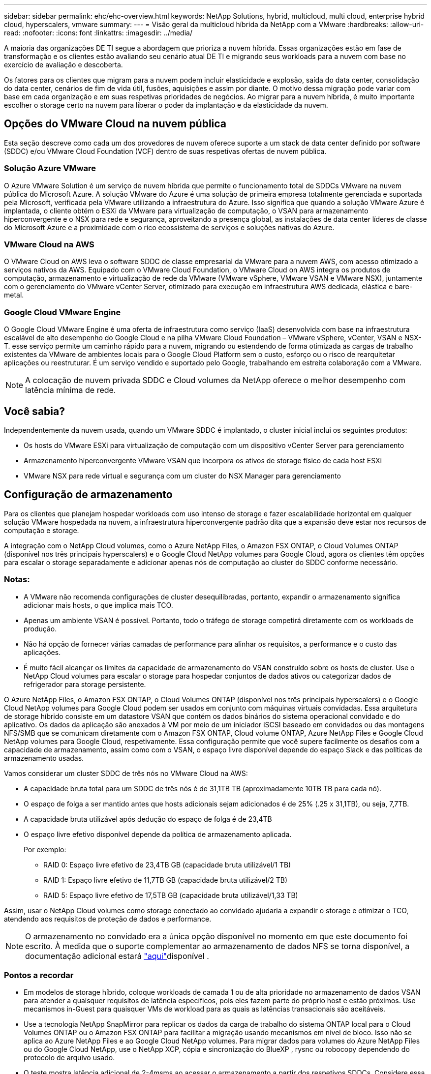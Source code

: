 ---
sidebar: sidebar 
permalink: ehc/ehc-overview.html 
keywords: NetApp Solutions, hybrid, multicloud, multi cloud, enterprise hybrid cloud, hyperscalers, vmware 
summary:  
---
= Visão geral da multicloud híbrida da NetApp com a VMware
:hardbreaks:
:allow-uri-read: 
:nofooter: 
:icons: font
:linkattrs: 
:imagesdir: ../media/


[role="lead"]
A maioria das organizações DE TI segue a abordagem que prioriza a nuvem híbrida. Essas organizações estão em fase de transformação e os clientes estão avaliando seu cenário atual DE TI e migrando seus workloads para a nuvem com base no exercício de avaliação e descoberta.

Os fatores para os clientes que migram para a nuvem podem incluir elasticidade e explosão, saída do data center, consolidação do data center, cenários de fim de vida útil, fusões, aquisições e assim por diante. O motivo dessa migração pode variar com base em cada organização e em suas respetivas prioridades de negócios. Ao migrar para a nuvem híbrida, é muito importante escolher o storage certo na nuvem para liberar o poder da implantação e da elasticidade da nuvem.



== Opções do VMware Cloud na nuvem pública

Esta seção descreve como cada um dos provedores de nuvem oferece suporte a um stack de data center definido por software (SDDC) e/ou VMware Cloud Foundation (VCF) dentro de suas respetivas ofertas de nuvem pública.



=== Solução Azure VMware

O Azure VMware Solution é um serviço de nuvem híbrida que permite o funcionamento total de SDDCs VMware na nuvem pública do Microsoft Azure. A solução VMware do Azure é uma solução de primeira empresa totalmente gerenciada e suportada pela Microsoft, verificada pela VMware utilizando a infraestrutura do Azure. Isso significa que quando a solução VMware Azure é implantada, o cliente obtém o ESXi da VMware para virtualização de computação, o VSAN para armazenamento hiperconvergente e o NSX para rede e segurança, aproveitando a presença global, as instalações de data center líderes de classe do Microsoft Azure e a proximidade com o rico ecossistema de serviços e soluções nativas do Azure.



=== VMware Cloud na AWS

O VMware Cloud on AWS leva o software SDDC de classe empresarial da VMware para a nuvem AWS, com acesso otimizado a serviços nativos da AWS. Equipado com o VMware Cloud Foundation, o VMware Cloud on AWS integra os produtos de computação, armazenamento e virtualização de rede da VMware (VMware vSphere, VMware VSAN e VMware NSX), juntamente com o gerenciamento do VMware vCenter Server, otimizado para execução em infraestrutura AWS dedicada, elástica e bare-metal.



=== Google Cloud VMware Engine

O Google Cloud VMware Engine é uma oferta de infraestrutura como serviço (IaaS) desenvolvida com base na infraestrutura escalável de alto desempenho do Google Cloud e na pilha VMware Cloud Foundation – VMware vSphere, vCenter, VSAN e NSX-T. esse serviço permite um caminho rápido para a nuvem, migrando ou estendendo de forma otimizada as cargas de trabalho existentes da VMware de ambientes locais para o Google Cloud Platform sem o custo, esforço ou o risco de rearquitetar aplicações ou reestruturar. É um serviço vendido e suportado pelo Google, trabalhando em estreita colaboração com a VMware.


NOTE: A colocação de nuvem privada SDDC e Cloud volumes da NetApp oferece o melhor desempenho com latência mínima de rede.



== Você sabia?

Independentemente da nuvem usada, quando um VMware SDDC é implantado, o cluster inicial inclui os seguintes produtos:

* Os hosts do VMware ESXi para virtualização de computação com um dispositivo vCenter Server para gerenciamento
* Armazenamento hiperconvergente VMware VSAN que incorpora os ativos de storage físico de cada host ESXi
* VMware NSX para rede virtual e segurança com um cluster do NSX Manager para gerenciamento




== Configuração de armazenamento

Para os clientes que planejam hospedar workloads com uso intenso de storage e fazer escalabilidade horizontal em qualquer solução VMware hospedada na nuvem, a infraestrutura hiperconvergente padrão dita que a expansão deve estar nos recursos de computação e storage.

A integração com o NetApp Cloud volumes, como o Azure NetApp Files, o Amazon FSX ONTAP, o Cloud Volumes ONTAP (disponível nos três principais hyperscalers) e o Google Cloud NetApp volumes para Google Cloud, agora os clientes têm opções para escalar o storage separadamente e adicionar apenas nós de computação ao cluster do SDDC conforme necessário.



=== Notas:

* A VMware não recomenda configurações de cluster desequilibradas, portanto, expandir o armazenamento significa adicionar mais hosts, o que implica mais TCO.
* Apenas um ambiente VSAN é possível. Portanto, todo o tráfego de storage competirá diretamente com os workloads de produção.
* Não há opção de fornecer várias camadas de performance para alinhar os requisitos, a performance e o custo das aplicações.
* É muito fácil alcançar os limites da capacidade de armazenamento do VSAN construído sobre os hosts de cluster. Use o NetApp Cloud volumes para escalar o storage para hospedar conjuntos de dados ativos ou categorizar dados de refrigerador para storage persistente.


O Azure NetApp Files, o Amazon FSX ONTAP, o Cloud Volumes ONTAP (disponível nos três principais hyperscalers) e o Google Cloud NetApp volumes para Google Cloud podem ser usados em conjunto com máquinas virtuais convidadas. Essa arquitetura de storage híbrido consiste em um datastore VSAN que contém os dados binários do sistema operacional convidado e do aplicativo. Os dados da aplicação são anexados à VM por meio de um iniciador iSCSI baseado em convidados ou das montagens NFS/SMB que se comunicam diretamente com o Amazon FSX ONTAP, Cloud volume ONTAP, Azure NetApp Files e Google Cloud NetApp volumes para Google Cloud, respetivamente. Essa configuração permite que você supere facilmente os desafios com a capacidade de armazenamento, assim como com o VSAN, o espaço livre disponível depende do espaço Slack e das políticas de armazenamento usadas.

Vamos considerar um cluster SDDC de três nós no VMware Cloud na AWS:

* A capacidade bruta total para um SDDC de três nós é de 31,1TB TB (aproximadamente 10TB TB para cada nó).
* O espaço de folga a ser mantido antes que hosts adicionais sejam adicionados é de 25% (.25 x 31,1TB), ou seja, 7,7TB.
* A capacidade bruta utilizável após dedução do espaço de folga é de 23,4TB
* O espaço livre efetivo disponível depende da política de armazenamento aplicada.
+
Por exemplo:

+
** RAID 0: Espaço livre efetivo de 23,4TB GB (capacidade bruta utilizável/1 TB)
** RAID 1: Espaço livre efetivo de 11,7TB GB (capacidade bruta utilizável/2 TB)
** RAID 5: Espaço livre efetivo de 17,5TB GB (capacidade bruta utilizável/1,33 TB)




Assim, usar o NetApp Cloud volumes como storage conectado ao convidado ajudaria a expandir o storage e otimizar o TCO, atendendo aos requisitos de proteção de dados e performance.


NOTE: O armazenamento no convidado era a única opção disponível no momento em que este documento foi escrito. À medida que o suporte complementar ao armazenamento de dados NFS se torna disponível, a documentação adicional estará link:index.html["aqui"]disponível .



=== Pontos a recordar

* Em modelos de storage híbrido, coloque workloads de camada 1 ou de alta prioridade no armazenamento de dados VSAN para atender a quaisquer requisitos de latência específicos, pois eles fazem parte do próprio host e estão próximos. Use mecanismos in-Guest para quaisquer VMs de workload para as quais as latências transacionais são aceitáveis.
* Use a tecnologia NetApp SnapMirror para replicar os dados da carga de trabalho do sistema ONTAP local para o Cloud Volumes ONTAP ou o Amazon FSX ONTAP para facilitar a migração usando mecanismos em nível de bloco. Isso não se aplica ao Azure NetApp Files e ao Google Cloud NetApp volumes. Para migrar dados para volumes do Azure NetApp Files ou do Google Cloud NetApp, use o NetApp XCP, cópia e sincronização do BlueXP , rysnc ou robocopy dependendo do protocolo de arquivo usado.
* O teste mostra latência adicional de 2-4msms ao acessar o armazenamento a partir dos respetivos SDDCs. Considere essa latência adicional nos requisitos da aplicação ao mapear o storage.
* Para a montagem de armazenamento conetado ao convidado durante o failover de teste e o failover real, verifique se os iniciadores iSCSI são reconfigurados, o DNS é atualizado para compartilhamentos SMB e os pontos de montagem NFS são atualizados no fstab.
* Certifique-se de que as configurações de Registro de e/S multipath (MPIO), firewall e tempo limite do disco estejam configuradas corretamente dentro da VM.



NOTE: Isso se aplica apenas ao armazenamento conetado ao convidado.



== Benefícios do storage de nuvem do NetApp

O storage de nuvem do NetApp oferece os seguintes benefícios:

* Melhora a densidade de computação para storage dimensionando o storage de forma independente da computação.
* Permite reduzir a contagem de hosts, reduzindo assim o TCO geral.
* A falha do nó de computação não afeta o desempenho do storage.
* A funcionalidade dinâmica de nível de serviço e reformulação de volume do Azure NetApp Files permite otimizar os custos ao dimensionar cargas de trabalho em estado estacionário e, assim, impedir o provisionamento excessivo.
* As funcionalidades de eficiência de storage, disposição em camadas na nuvem e modificação do tipo de instância do Cloud Volumes ONTAP permitem maneiras ideais de adicionar e dimensionar o storage.
* Impede o provisionamento excessivo de recursos de storage são adicionados somente quando necessário.
* Os clones e cópias Snapshot eficientes permitem que você crie cópias rapidamente sem qualquer impacto na performance.
* Ajuda a lidar com ataques de ransomware usando recuperação rápida de cópias Snapshot.
* Fornece recuperação de desastres regional baseada em transferência incremental de bloco eficiente e o nível de bloco de backup integrado entre as regiões fornece melhor RPO e RTOs.




== Suposições

* A tecnologia SnapMirror ou outros mecanismos relevantes de migração de dados estão ativados. Há muitas opções de conectividade, desde o local até a nuvem de um hyperscaler. Use o caminho apropriado e trabalhe com as equipes de rede relevantes.
* O armazenamento no convidado era a única opção disponível no momento em que este documento foi escrito. À medida que o suporte complementar ao armazenamento de dados NFS se torna disponível, a documentação adicional estará link:index.html["aqui"]disponível .



NOTE: Envolva os arquitetos de soluções da NetApp e os respectivos arquitetos de nuvem de um hyperscaler para Planejar e dimensionar o storage e o número de hosts necessários. A NetApp recomenda identificar os requisitos de desempenho de armazenamento antes de usar o Cloud Volumes ONTAP Sizer para finalizar o tipo de instância de armazenamento ou o nível de serviço apropriado com a taxa de transferência correta.



== Arquitetura detalhada

De uma perspetiva de alto nível, essa arquitetura (mostrada na figura abaixo) aborda como obter conectividade multicloud híbrida e portabilidade de aplicativos em vários fornecedores de nuvem, usando o NetApp Cloud Volumes ONTAP, o Google Cloud NetApp volumes para Google Cloud e o Azure NetApp Files como uma opção de storage adicional no convidado.

image:ehc-architecture.png["Arquitetura de nuvem híbrida empresarial"]
